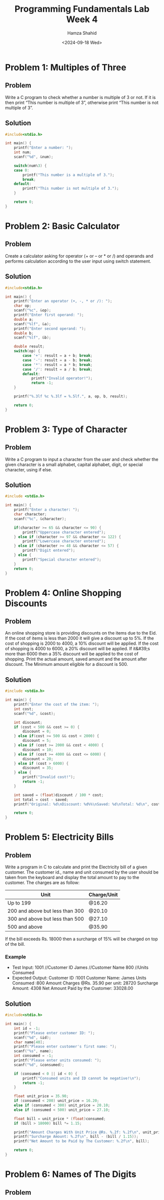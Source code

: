 #+Title: Programming Fundamentals Lab Week 4
#+Author: Hamza Shahid
#+Date: <2024-09-18 Wed>

* Problem 1: Multiples of Three
** Problem
Write a C program to check whether a number is multiple of 3 or not. If it is then print “This
number is multiple of 3”, otherwise print “This number is not multiple of 3”.
** Solution
#+begin_src C
  #include<stdio.h>

  int main() {
      printf("Enter a number: ");
      int num;
      scanf("%d", &num);
      
      switch(num%3) {
      case 0: 
          printf("This number is a multiple of 3.");
          break;
      default:
          printf("This number is not multiple of 3.");
      }
      
      return 0;
  }
#+end_src

* Problem 2: Basic Calculator
** Problem
Create a calculator asking for operator (+ or – or * or /) and operands and performs calculation
according to the user input using switch statement.
** Solution
#+begin_src C
  #include<stdio.h>

  int main() {
      printf("Enter an operator (+, -, * or /): ");
      char op;
      scanf("%c", &op);
      printf("Enter first operand: ");
      double a;
      scanf("%lf", &a);
      printf("Enter second operand: ");
      double b;
      scanf("%lf", &b);
      
      double result;
      switch(op) {
          case '+': result = a + b; break;
          case '-': result = a - b; break;
          case '*': result = a * b; break;
          case '/': result = a / b; break;
          default:
              printf("Invalid operator!");
              return -1;
      }
      
      printf("%.3lf %c %.3lf = %.5lf.", a, op, b, result);
      
      return 0;
  }
#+end_src

* Problem 3: Type of Character
** Problem
Write a C program to input a character from the user and check whether the given character is a
small alphabet, capital alphabet, digit, or special character, using if else.
** Solution
#+begin_src C
  #include <stdio.h>

  int main() {
      printf("Enter a character: ");
      char character;
      scanf("%c", &character);
      
      if(character >= 65 && character <= 90) {
          printf("Uppercase character entered");
      } else if (character >= 97 && character <= 122) {
          printf("Lowercase character entered");
      } else if (character >= 48 && character <= 57) {
          printf("Digit entered");
      } else {
          printf("Special character entered");
      }
      return 0;
  }
#+end_src

* Problem 4: Online Shopping Discounts
** Problem
An online shopping store is providing discounts on the items due to the Eid. If the cost of items is
less than 2000 it will give a discount up to 5%. If the cost of shopping is 2000 to 4000, a 10%
discount will be applied. If the cost of shopping is 4000 to 6000, a 20% discount will be
applied. If it&#39;s more than 6000 then a 35% discount will be applied to the cost of
shopping. Print the actual amount, saved amount and the amount after discount. The Minimum amount
eligible for a discount is 500.
** Solution
#+begin_src C
  #include <stdio.h>

  int main() {
      printf("Enter the cost of the item: ");
      int cost;
      scanf("%d", &cost);
      
      int discount;
      if (cost < 500 && cost >= 0) {
          discount = 0;
      } else if(cost >= 500 && cost < 2000) {
          discount = 5;
      } else if (cost >= 2000 && cost < 4000) {
          discount = 10;
      } else if (cost >= 4000 && cost <= 6000) {
          discount = 20;
      } else if (cost > 6000) {
          discount = 35;
      } else {
          printf("Invalid cost!");
          return -1;
      }
      
      int saved = (float)discount / 100 * cost;
      int total = cost - saved;
      printf("Original: %d\nDiscount: %d%%\nSaved: %d\nTotal: %d\n", cost, discount, saved, total);
      
      return 0;
  }
#+end_src

* Problem 5: Electricity Bills
** Problem
Write a program in C to calculate and print the Electricity bill of a given customer. The customer
id., name and unit consumed by the user should be taken from the keyboard and display the total
amount to pay to the customer. The charges are as follow:
|---------------------------------+-------------|
| Unit                            | Charge/Unit |
|---------------------------------+-------------|
| Up to 199                       | @16.20      |
| 200 and above but less than 300 | @20.10      |
| 300 and above but less than 500 | @27.10      |
| 500 and above                   | @35.90      |
|---------------------------------+-------------|
If the bill exceeds Rs. 18000 then a surcharge of 15% will be charged on top of the bill.
*** Example
+ Test Input:
  1001 //Customer ID
  James //Customer Name
  800 //Units Consumed
+ Expected Output:
  Customer ID :1001
  Customer Name: James
  Units Consumed :800
  Amount Charges @Rs. 35.90 per unit: 28720
  Surcharge Amount: 4308
  Net Amount Paid by the Customer: 33028.00
** Solution
#+begin_src C
  #include<stdio.h>

  int main() {
      int id = -1;
      printf("Please enter customer ID: ");
      scanf("%d", &id);
      char name[40];
      printf("Please enter customer's first name: ");
      scanf("%s", name);
      int consumed = -1;
      printf("Please enter units consumed: ");
      scanf("%d", &consumed);

      if (consumed < 0 || id < 0) {
          printf("Consumed units and ID cannot be negative!\n");
          return -1;
      }
      
      float unit_price = 35.90;
      if (consumed < 200) unit_price = 16.20;
      else if (consumed < 300) unit_price = 20.10;
      else if (consumed < 500) unit_price = 27.10;

      float bill = unit_price * (float)consumed;
      if (bill > 18000) bill *= 1.15;

      printf("Amount Charges With Unit Price @Rs. %.2f: %.2f\n", unit_price, bill / 1.15);
      printf("Surcharge Amount: %.2f\n", bill - (bill / 1.15));
      printf("Net Amount to be Paid by The Customer: %.2f\n", bill);
      
      return 0;
  }
#+end_src

* Problem 6: Names of The Digits
** Problem
Given a positive integer denoting n, do the following:
+ If 1<=n<=9, print lowercase English words corresponding to the
numbers e.g. (one for 1, two for 2)
+ If >9 print greater then 9
** Solution
#+begin_src C
  #include <stdio.h>

  int main() {
      int n;
      scanf("%d", &n);

      if (n <= 0) {
          printf("Number must be greater than zero!\n");
          return -1;
      }

      printf("Your number is ");
      switch (n) {
      case 1: { printf("one"); break; }
      case 2: { printf("two"); break; }
      case 3: { printf("three"); break; }
      case 4: { printf("four"); break; }
      case 5: { printf("five"); break; }
      case 6: { printf("six"); break; }
      case 7: { printf("seven"); break; }
      case 8: { printf("eight"); break; }
      case 9: { printf("nine"); break; }
      default:
          printf("greater than nine!");
          break;
      }
      printf("\n");
      
      return 0;
  }
#+end_src

